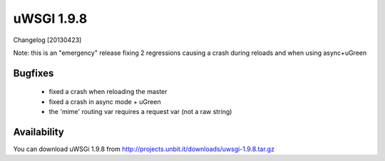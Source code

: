 uWSGI 1.9.8
===========

Changelog [20130423]

Note: this is an "emergency" release fixing 2 regressions causing a crash during reloads and when using async+uGreen

Bugfixes
********

 - fixed a crash when reloading the master
 - fixed a crash in async mode + uGreen
 - the 'mime' routing var requires a request var (not a raw string)

Availability
************

You can download uWSGi 1.9.8 from http://projects.unbit.it/downloads/uwsgi-1.9.8.tar.gz
